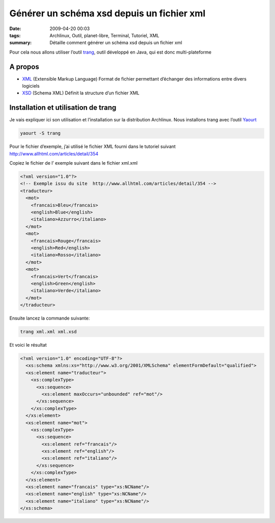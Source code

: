 Générer un schéma xsd depuis un fichier xml
###########################################
:date: 2009-04-20 00:03
:tags: Archlinux, Outil, planet-libre, Terminal, Tutoriel, XML
:summary: Détaille comment générer un schéma xsd depuis un fichier xml

Pour cela nous allons utiliser l’outil `trang <Générer un schéma xsd depuis un fichier xml>`_, outil développé en Java, qui est donc multi-plateforme

A propos
--------

- `XML <XSD (Schema XML) Définit la structure d’un fichier XML>`_ (Extensible Markup Language) Format de fichier permettant d’échanger des informations entre divers logiciels
- `XSD <http://fr.wikipedia.org/wiki/XML_Schema>`_ (Schema XML) Définit la structure d’un fichier XML

Installation et utilisation de trang
------------------------------------

Je vais expliquer ici son utilisation et l’installation sur la distribution Archlinux. Nous installons trang avec l’outil `Yaourt <http://archlinux.fr/yaourt>`_

.. sourcecode:: bash

                yaourt -S trang

Pour le fichier d’exemple, j’ai utilisé le fichier XML fourni dans le tutoriel suivant http://www.allhtml.com/articles/detail/354

Copiez le fichier de l’ exemple suivant dans le fichier xml.xml

.. sourcecode:: xml

                <?xml version="1.0"?>
                <!-- Exemple issu du site  http://www.allhtml.com/articles/detail/354 -->
                <traducteur>
                  <mot>
                    <francais>Bleu</francais>
                    <english>Blue</english>
                    <italiano>Azzurro</italiano>
                  </mot>
                  <mot>
                    <francais>Rouge</francais>
                    <english>Red</english>
                    <italiano>Rosso</italiano>
                  </mot>
                  <mot>
                    <francais>Vert</francais>
                    <english>Green</english>
                    <italiano>Verde</italiano>
                  </mot>
                </traducteur>

Ensuite lancez la commande suivante:

.. sourcecode:: bash

                trang xml.xml xml.xsd

Et voici le résultat

.. sourcecode:: xml

                <?xml version="1.0" encoding="UTF-8"?>
                  <xs:schema xmlns:xs="http://www.w3.org/2001/XMLSchema" elementFormDefault="qualified">
                  <xs:element name="traducteur">
                    <xs:complexType>
                      <xs:sequence>
                        <xs:element maxOccurs="unbounded" ref="mot"/>
                      </xs:sequence>
                    </xs:complexType>
                  </xs:element>
                  <xs:element name="mot">
                    <xs:complexType>
                      <xs:sequence>
                        <xs:element ref="francais"/>
                        <xs:element ref="english"/>
                        <xs:element ref="italiano"/>
                      </xs:sequence>
                    </xs:complexType>
                  </xs:element>
                  <xs:element name="francais" type="xs:NCName"/>
                  <xs:element name="english" type="xs:NCName"/>
                  <xs:element name="italiano" type="xs:NCName"/>
                </xs:schema>
